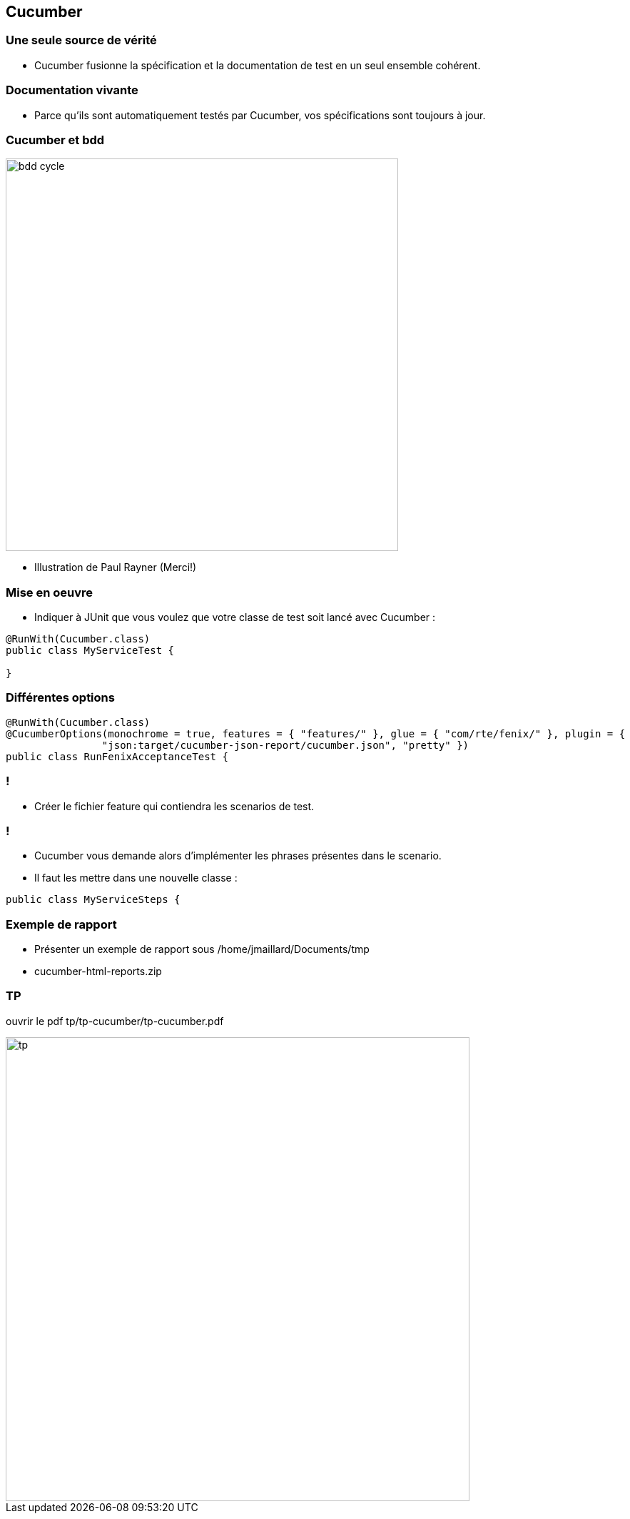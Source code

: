 
== Cucumber

=== Une seule source de vérité

* Cucumber fusionne la spécification et la documentation de test en un seul ensemble cohérent.

=== Documentation vivante

* Parce qu'ils sont automatiquement testés par Cucumber, vos spécifications sont toujours à jour.

=== Cucumber et bdd

image::images/bdd-cycle.png[width=550]

* Illustration de Paul Rayner (Merci!)

=== Mise en oeuvre

* Indiquer à JUnit que vous voulez que votre classe de test soit lancé avec Cucumber :

....
@RunWith(Cucumber.class)
public class MyServiceTest {

}
....

=== Différentes options

....
@RunWith(Cucumber.class)
@CucumberOptions(monochrome = true, features = { "features/" }, glue = { "com/rte/fenix/" }, plugin = {
		"json:target/cucumber-json-report/cucumber.json", "pretty" })
public class RunFenixAcceptanceTest {
....

=== !

* Créer le fichier feature qui contiendra les scenarios de test.

=== !

* Cucumber vous demande alors d’implémenter les phrases présentes dans le scenario.
* Il faut les mettre dans une nouvelle classe :

....
public class MyServiceSteps {

....

=== Exemple de rapport

* Présenter un exemple de rapport sous /home/jmaillard/Documents/tmp
* cucumber-html-reports.zip

=== TP

ouvrir le pdf tp/tp-cucumber/tp-cucumber.pdf

image::images/tp.png[width=650]